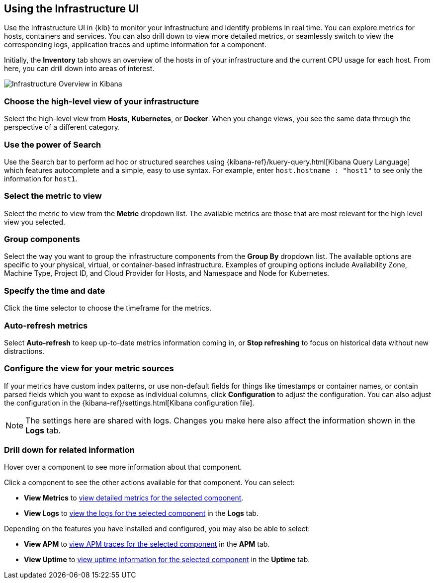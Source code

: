 [role="xpack"]
[[infra-ui]]
== Using the Infrastructure UI

// +++ Gail provides this as an example of a good document. Leave it as is!

Use the Infrastructure UI in {kib} to monitor your infrastructure and identify
problems in real time. You can explore metrics for hosts, containers and services. You can also drill down to view more detailed metrics, or seamlessly switch to view the corresponding logs, application traces and uptime information for a component.

Initially, the *Inventory* tab shows an overview of the hosts in of your infrastructure and the current CPU usage for each host.
From here, you can drill down into areas of interest.

[role="screenshot"]
image::infrastructure/images/infra-sysmon.png[Infrastructure Overview in Kibana]

// ++ Change this screenshot to really show hosts! others can come later!

[float]
[[infra-cat]]
=== Choose the high-level view of your infrastructure

Select the high-level view from *Hosts*, *Kubernetes*, or *Docker*.
When you change views, you see the same data through the perspective of a different category.

[float]
[[infra-search]]
=== Use the power of Search

Use the Search bar to perform ad hoc or structured searches using {kibana-ref}/kuery-query.html[Kibana Query Language] which features autocomplete and a simple, easy to use syntax.
For example, enter `host.hostname : "host1"` to see only the information for `host1`.

[float]
[[infra-metric]]
=== Select the metric to view

Select the metric to view from the *Metric* dropdown list.
The available metrics are those that are most relevant for the high level view you selected.

[float]
[[infra-group]]
=== Group components

Select the way you want to group the infrastructure components from the *Group By* dropdown list.
The available options are specific to your physical, virtual, or container-based infrastructure.
Examples of grouping options include Availability Zone, Machine Type, Project ID, and Cloud Provider for Hosts, and Namespace and Node for Kubernetes.

[float]
[[infra-date]]
=== Specify the time and date

Click the time selector to choose the timeframe for the metrics.
// +++ Note this is *NOT* the time filter. Logs has the same as this.

[float]
[[infra-refresh]]
=== Auto-refresh metrics

Select *Auto-refresh* to keep up-to-date metrics information coming in, or *Stop refreshing* to focus on historical data without new distractions.

[float]
[[infra-configure-source]]
=== Configure the view for your metric sources

If your metrics have custom index patterns, or use non-default fields for things like timestamps or container names, or contain parsed fields which you want to expose as individual columns, click *Configuration* to adjust the configuration. You can also adjust the configuration in the {kibana-ref}/settings.html[Kibana configuration file].

// +++ more investigation needed here. Include info (currently in dumping ground topic) or add a link.

// +++ and what about the related logging features? Are the two configs identical or not?

// +++ The logs section mentions "contain parsed fields which you want to expose as individual columns". Does that apply here too? in fcat does the columns setting do anything for metrics?

// +++ and what about the link to the Kibana settings? Should it be to logs, or to something else more specific?

NOTE: The settings here are shared with logs. Changes you make here also affect the information shown in the *Logs* tab.

[float]
[[infra-drill-down]]
=== Drill down for related information

Hover over a component to see more information about that component.

Click a component to see the other actions available for that component.
You can select:

* *View Metrics* to <<xpack-view-metrics, view detailed metrics for the selected component>>.

* *View Logs* to <<xpack-logs-using, view the logs for the selected component>> in the *Logs* tab.

Depending on the features you have installed and configured, you may also be able to select:

* *View APM* to <<traces, view APM traces for the selected component>> in the *APM* tab.

* *View Uptime* to <<uptime-overview, view uptime information for the selected component>> in the *Uptime* tab.

